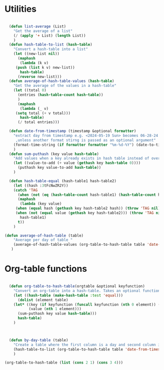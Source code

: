 #+auto_tangle: t
* Utilities
#+NAME: utilities
#+BEGIN_SRC emacs-lisp :tangle yes :session table-functions

  (defun list-average (List)
    "Get the average of a list"
    (/ (apply '+ List) (length List))
    )
  (defun hash-table-to-list (hash-table)
    "Convert a hash-table into a list"
    (let ((new-list nil))
      (maphash
       (lambda (k v)
	 (push (list k v) new-list))
       hash-table)
      (reverse new-list)))
  (defun average-of-hash-table-values (hash-table)
    "Get the average of the values in a hash-table"
    (let ((total 0)
	  (entries (hash-table-count hash-table))
	  )
      (maphash
       (lambda (_ v)
	 (setq total (+ v total)))
       hash-table)
      (/ total entries)))

  (defun date-from-timestamp (timestamp &optional formatter)
    "extract day from timestamp e.g. <2024-05-19 Sun> becomes 06-28-24
     ,unless another format stirng is passed as an optional argument"
    (format-time-string (if formatter formatter "%m-%d-%Y") (date-to-time timestamp))
    )
  (defun sum-puthash (key value hash-table)
    "Add values when a key already exists in hash table instead of overwriting"
    (let ((value-to-add (+ value (gethash key hash-table 0))))
      (puthash key value-to-add hash-table))
    )

  (defun hash-table-equal (hash-table1 hash-table2)
    (let ((hash :3tFcNwZR2Y))
    (catch 'TAG
      (when (not (eq (hash-table-count hash-table1) (hash-table-count hash-table2))) (throw 'TAG nil))
      (maphash
       (lambda (key value)
	 (when (equal hash (gethash key hash-table2 hash)) (throw 'TAG nil))
	 (when (not (equal value (gethash key hash-table2))) (throw 'TAG nil)))
       hash-table1)
      t))
    )

(defun average-of-hash-table (table)
    "Average per day of table "
    (average-of-hash-table-values (org-table-to-hash-table table 'date-from-timestamp))
   )
#+END_SRC

* Org-table functions
#+NAME: org-table-functions
#+begin_src emacs-lisp :tangle yes :session table-functions

  (defun org-table-to-hash-table(orgtable &optional keyfunction)
    "Convert an org-table into a hash-table. Takes an optional function to format keys"
    (let ((hash-table (make-hash-table :test 'equal)))
      (dolist (element table)
	(let* ((key (if keyfunction (funcall keyfunction (nth 0 element)) (nth 0 element)))
	       (value (nth 1 element)))
	  (sum-puthash key value hash-table)))
      hash-table)
    )



  (defun by-day-table (table)
    "Create a table where the first column is a day and second column is the sum for that day"
    (hash-table-to-list (org-table-to-hash-table table 'date-from-timestamp))
    )

(org-table-to-hash-table (list (cons 2 1) (cons 3 4)))
#+end_src



